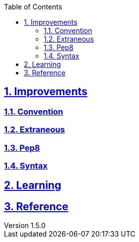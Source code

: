 :doctitle:

:author: Jerod Gawne
:email: jerodgawne@gmail.com
:docdate: June 07, 2018

:summary:

:difficulty:
:time-complexity:
:required-knowledge:
:solution-variability:
:keywords: python
:src-uri:

:revnumber: 1.5.0
:revdate: {docdatetime}
:revremark: change improvements titles to sub-headings; remove description; add problem ratings

:doctype: article
:source-highlighter: highlight.js
:sectanchors:
:sectlinks:
:sectnums:
:toc:

{summary}


== Improvements

=== Convention


=== Extraneous


=== Pep8


=== Syntax



== Learning



== Reference
